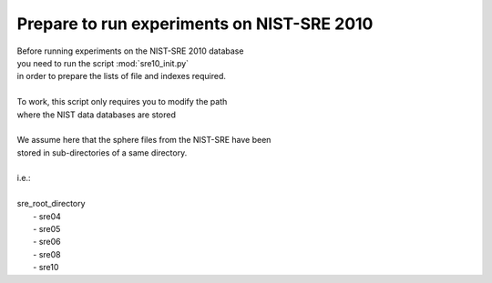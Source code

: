 Prepare to run experiments on NIST-SRE 2010
===========================================

| Before running experiments on the NIST-SRE 2010 database
| you need to run the script :mod:`sre10_init.py`
| in order to prepare the lists of file and indexes required.
|
| To work, this script only requires you to modify the path
| where the NIST data databases are stored
|
| We assume here that the sphere files from the NIST-SRE have been
| stored in sub-directories of a same directory.
|
| i.e.:
|
| sre_root_directory
|          - sre04
|          - sre05
|          - sre06
|          - sre08
|          - sre10
